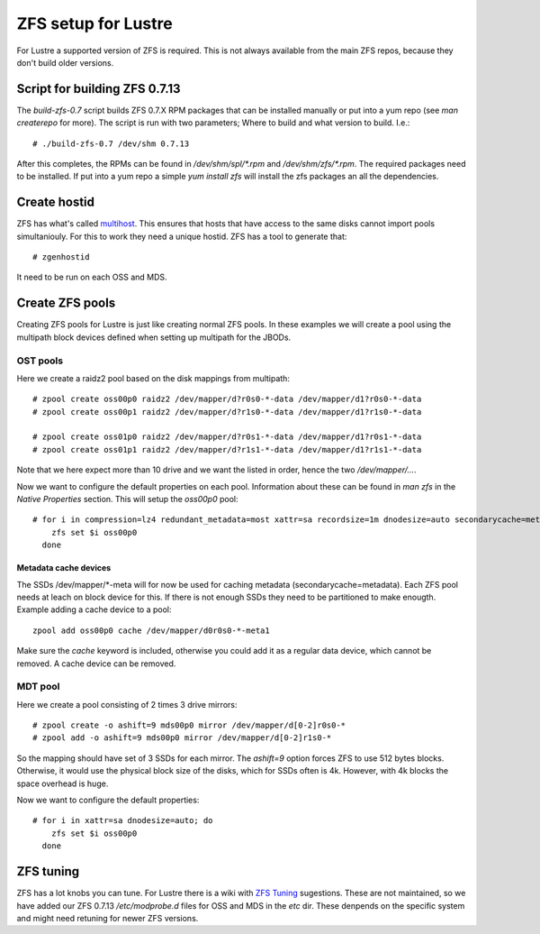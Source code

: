 ZFS setup for Lustre
====================

For Lustre a supported version of ZFS is required. This is not always available from the main ZFS repos, because they don't build older versions.

Script for building ZFS 0.7.13
------------------------------

The *build-zfs-0.7* script builds ZFS 0.7.X RPM packages that can be installed manually or put into a yum repo (see *man createrepo* for more). The script is run with two parameters; Where to build and what version to build. I.e.::

 # ./build-zfs-0.7 /dev/shm 0.7.13

After this completes, the RPMs can be found in */dev/shm/spl/\*.rpm* and */dev/shm/zfs/\*.rpm*. The required packages need to be installed. If put into a yum repo a simple *yum install zfs* will install the zfs packages an all the dependencies.


Create hostid
-------------

ZFS has what's called `multihost`_. This ensures that hosts that have access to the same disks cannot import pools simultaniouly. For this to work they need a unique hostid. ZFS has a tool to generate that::

 # zgenhostid

It need to be run on each OSS and MDS.

.. _multihost: https://wiki.lustre.org/Protecting_File_System_Volumes_from_Concurrent_Access

Create ZFS pools
----------------

Creating ZFS pools for Lustre is just like creating normal ZFS pools. In these examples we will create a pool using the multipath block devices defined when setting up multipath for the JBODs.

OST pools
~~~~~~~~~

Here we create a raidz2 pool based on the disk mappings from multipath::

 # zpool create oss00p0 raidz2 /dev/mapper/d?r0s0-*-data /dev/mapper/d1?r0s0-*-data
 # zpool create oss00p1 raidz2 /dev/mapper/d?r1s0-*-data /dev/mapper/d1?r1s0-*-data

 # zpool create oss01p0 raidz2 /dev/mapper/d?r0s1-*-data /dev/mapper/d1?r0s1-*-data
 # zpool create oss01p1 raidz2 /dev/mapper/d?r1s1-*-data /dev/mapper/d1?r1s1-*-data

Note that we here expect more than 10 drive and we want the listed in order, hence the two */dev/mapper/...*.

Now we want to configure the default properties on each pool. Information about these can be found in *man zfs* in the *Native Properties* section. This will setup the *oss00p0* pool::

 # for i in compression=lz4 redundant_metadata=most xattr=sa recordsize=1m dnodesize=auto secondarycache=metadata; do
     zfs set $i oss00p0
   done

Metadata cache devices
^^^^^^^^^^^^^^^^^^^^^^

The SSDs /dev/mapper/\*-meta will for now be used for caching metadata (secondarycache=metadata). Each ZFS pool needs at leach on block device for this. If there is not enough SSDs they need to be partitioned to make enougth. Example adding a cache device to a pool::

 zpool add oss00p0 cache /dev/mapper/d0r0s0-*-meta1

Make sure the *cache* keyword is included, otherwise you could add it as a regular data device, which cannot be removed. A cache device can be removed.

MDT pool
~~~~~~~~

Here we create a pool consisting of 2 times 3 drive mirrors::

 # zpool create -o ashift=9 mds00p0 mirror /dev/mapper/d[0-2]r0s0-*
 # zpool add -o ashift=9 mds00p0 mirror /dev/mapper/d[0-2]r1s0-*

So the mapping should have set of 3 SSDs for each mirror. The *ashift=9* option forces ZFS to use 512 bytes blocks.
Otherwise, it would use the physical block size of the disks, which for SSDs often is 4k. However, with 4k blocks the space overhead is huge.

Now we want to configure the default properties::

 # for i in xattr=sa dnodesize=auto; do
     zfs set $i oss00p0
   done

ZFS tuning
----------

ZFS has a lot knobs you can tune. For Lustre there is a wiki with `ZFS Tuning`_ sugestions. These are not maintained, so we have added our ZFS 0.7.13 */etc/modprobe.d* files for OSS and MDS in the *etc* dir. These denpends on the specific system and might need retuning for newer ZFS versions.

.. _ZFS Tuning: https://wiki.lustre.org/Category:ZFS_OSD_Tuning